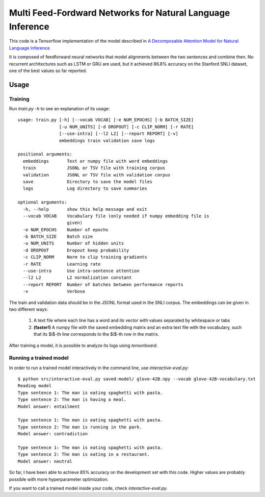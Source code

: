 Multi Feed-Fordward Networks for Natural Language Inference
===========================================================

This code is a Tensorflow implementation of the model described in `A Decomposable Attention Model for Natural Language Inference`__

.. __: https://arxiv.org/abs/1606.01933

It is composed of feedforward neural networks that model alignments between the two sentences and combine then. No recurrent architectures such as LSTM or GRU are used, but it achieved 86.8% accuracy on the Stanford SNLI dataset, one of the best values so far reported.


Usage
-----

Training
^^^^^^^^

Run `train.py -h` to see an explanation of its usage:

::

    usage: train.py [-h] [--vocab VOCAB] [-e NUM_EPOCHS] [-b BATCH_SIZE]
                    [-u NUM_UNITS] [-d DROPOUT] [-c CLIP_NORM] [-r RATE]
                    [--use-intra] [--l2 L2] [--report REPORT] [-v]
                    embeddings train validation save logs

    positional arguments:
      embeddings       Text or numpy file with word embeddings
      train            JSONL or TSV file with training corpus
      validation       JSONL or TSV file with validation corpus
      save             Directory to save the model files
      logs             Log directory to save summaries

    optional arguments:
      -h, --help       show this help message and exit
      --vocab VOCAB    Vocabulary file (only needed if numpy embedding file is
                       given)
      -e NUM_EPOCHS    Number of epochs
      -b BATCH_SIZE    Batch size
      -u NUM_UNITS     Number of hidden units
      -d DROPOUT       Dropout keep probability
      -c CLIP_NORM     Norm to clip training gradients
      -r RATE          Learning rate
      --use-intra      Use intra-sentence attention
      --l2 L2          L2 normalization constant
      --report REPORT  Number of batches between performance reports
      -v               Verbose


The train and validation data should be in the JSONL format used in the SNLI corpus. The embeddings can be given in two different ways:

    1) A text file where each line has a word and its vector with values separated by whitespace or tabs
    
    2) **(faster!)** A numpy file with the saved embedding matrix and an extra text file with the vocabulary, such that its $i$-th line corresponds to the $i$-th row in the matrix.

After training a model, it is possible to analyze its logs using `tensorboard`. 

Running a trained model
^^^^^^^^^^^^^^^^^^^^^^^

In order to run a trained model interactively in the command line, use `interactive-eval.py`:

::

    $ python src/interactive-eval.py saved-model/ glove-42B.npy --vocab glove-42B-vocabulary.txt
    Reading model
    Type sentence 1: The man is eating spaghetti with pasta.
    Type sentence 2: The man is having a meal.
    Model answer: entailment
    
    Type sentence 1: The man is eating spaghetti with pasta.
    Type sentence 2: The man is running in the park.
    Model answer: contradiction
    
    Type sentence 1: The man is eating spaghetti with pasta.
    Type sentence 2: The man is eating in a restaurant.
    Model answer: neutral

So far, I have been able to achieve 85% accuracy on the development set with this code. Higher values are probably possible with more hyperparameter optimization.

If you want to call a trained model inside your code, check `interactive-eval.py`.

